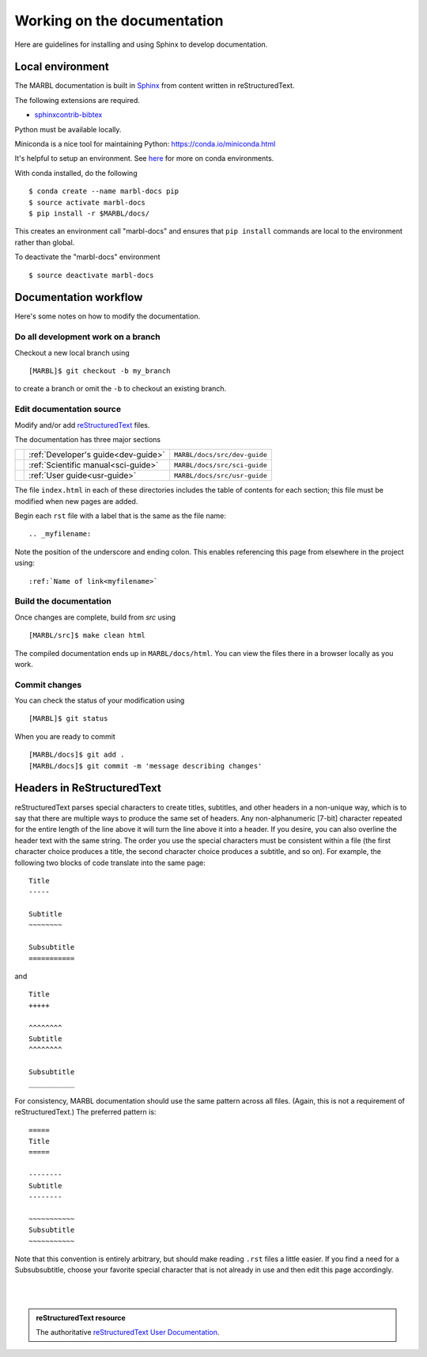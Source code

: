 .. _working-on-docs:

============================
Working on the documentation
============================

Here are guidelines for installing and using Sphinx to develop documentation.

-----------------
Local environment
-----------------

The MARBL documentation is built in `Sphinx
<http://www.sphinx-doc.org>`_
from content written in reStructuredText.

The following extensions are required.

* `sphinxcontrib-bibtex <https://sphinxcontrib-bibtex.readthedocs.io>`_


Python must be available locally.

Miniconda is a nice tool for maintaining Python:
https://conda.io/miniconda.html

It's helpful to setup an environment. See `here
<https://conda.io/docs/using/envs.html>`_
for more on conda environments.

With conda installed, do the following ::

  $ conda create --name marbl-docs pip
  $ source activate marbl-docs
  $ pip install -r $MARBL/docs/

This creates an environment call "marbl-docs" and ensures that ``pip install`` commands are local to the environment rather than global.

To deactivate the "marbl-docs" environment ::

  $ source deactivate marbl-docs

----------------------
Documentation workflow
----------------------

Here's some notes on how to modify the documentation.


~~~~~~~~~~~~~~~~~~~~~~~~~~~~~~~~~~~
Do all development work on a branch
~~~~~~~~~~~~~~~~~~~~~~~~~~~~~~~~~~~

Checkout a new local branch using ::

  [MARBL]$ git checkout -b my_branch

to create a branch or omit the ``-b`` to checkout an existing branch.

~~~~~~~~~~~~~~~~~~~~~~~~~
Edit documentation source
~~~~~~~~~~~~~~~~~~~~~~~~~

Modify and/or add `reStructuredText
<http://www.sphinx-doc.org/en/stable/rest.html#rst-primer>`_
files.

The documentation has three major sections

==   ====================================  ============================
\    :ref:`Developer's guide<dev-guide>`   ``MARBL/docs/src/dev-guide``
\    :ref:`Scientific manual<sci-guide>`   ``MARBL/docs/src/sci-guide``
\    :ref:`User guide<usr-guide>`          ``MARBL/docs/src/usr-guide``
==   ====================================  ============================

The file ``index.html`` in each of these directories includes the table of contents for each section; this file must be modified when new pages are added.

Begin each ``rst`` file with a label that is the same as the file name::

  .. _myfilename:

Note the position of the underscore and ending colon.
This enables referencing this page from elsewhere in the project using::

  :ref:`Name of link<myfilename>`

~~~~~~~~~~~~~~~~~~~~~~~
Build the documentation
~~~~~~~~~~~~~~~~~~~~~~~

Once changes are complete, build from `src` using ::

  [MARBL/src]$ make clean html

The compiled documentation ends up in ``MARBL/docs/html``.
You can view the files there in a browser locally as you work.

~~~~~~~~~~~~~~
Commit changes
~~~~~~~~~~~~~~

You can check the status of your modification using ::

  [MARBL]$ git status

When you are ready to commit ::

  [MARBL/docs]$ git add .
  [MARBL/docs]$ git commit -m 'message describing changes'

---------------------------
Headers in ReStructuredText
---------------------------

reStructuredText parses special characters to create titles, subtitles, and other headers in a non-unique way, which is to say that there are multiple ways to produce the same set of headers.
Any non-alphanumeric [7-bit] character repeated for the entire length of the line above it will turn the line above it into a header.
If you desire, you can also overline the header text with the same string.
The order you use the special characters must be consistent within a file (the first character choice produces a title, the second character choice produces a subtitle, and so on).
For example, the following two blocks of code translate into the same page::

  Title
  -----

  Subtitle
  ~~~~~~~~

  Subsubtitle
  ===========

and ::

  Title
  +++++

  ^^^^^^^^
  Subtitle
  ^^^^^^^^

  Subsubtitle
  ___________

For consistency, MARBL documentation should use the same pattern across all files.
(Again, this is not a requirement of reStructuredText.)
The preferred pattern is::

  =====
  Title
  =====

  --------
  Subtitle
  --------

  ~~~~~~~~~~~
  Subsubtitle
  ~~~~~~~~~~~

Note that this convention is entirely arbitrary, but should make reading ``.rst`` files a little easier.
If you find a need for a Subsubsubtitle, choose your favorite special character that is not already in use and then edit this page accordingly.

|
|

.. admonition:: reStructuredText resource

   The authoritative `reStructuredText User Documentation
   <http://docutils.sourceforge.net/rst.html>`_.
